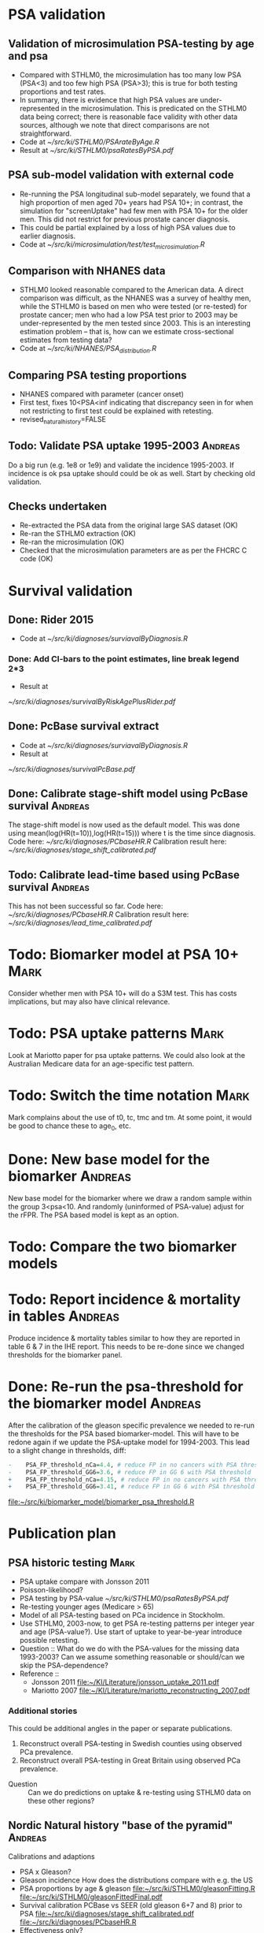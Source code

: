 #+TAGS: Mark Andreas
#+TODO: Todo: Ongoing: | Done:
* PSA validation
** Validation of microsimulation PSA-testing by age and psa
 + Compared with STHLM0, the microsimulation has too many low PSA (PSA<3) and too few high
   PSA (PSA>3); this is true for both testing proportions
   and test rates.
 + In summary, there is evidence that high PSA values are
   under-represented in the microsimulation. This is predicated on the
   STHLM0 data being correct; there is reasonable face validity with
   other data sources, although we note that direct comparisons are
   not straightforward.
 + Code at [[~/src/ki/STHLM0/PSArateByAge.R][~/src/ki/STHLM0/PSArateByAge.R]]
 + Result at
   [[~/src/ki/STHLM0/psaRatesByPSA.pdf]]

** PSA sub-model validation with external code
 + Re-running the PSA longitudinal sub-model separately, we found that
   a high proportion of men aged 70+ years had PSA 10+; in contrast,
   the simulation for "screenUptake" had few men with PSA 10+ for the
   older men. This did not restrict for previous prostate cancer diagnosis.
 + This could be partial explained by a loss of high PSA
   values due to earlier diagnosis.
 + Code at [[~/src/ki/microsimulation/test/test_microsimulation.R][~/src/ki/microsimulation/test/test_microsimulation.R]]
** Comparison with NHANES data
 + STHLM0 looked reasonable compared to the American data. A direct
   comparison was difficult, as the NHANES was a survey of healthy
   men, while the STHLM0 is based on men who were tested (or
   re-tested) for prostate cancer; men who had a low PSA test prior to
   2003 may be under-represented by the men tested since 2003. This is
   an interesting estimation problem -- that is, how can we estimate
   cross-sectional estimates from testing data?
 + Code at [[~/src/ki/NHANES/PSA_distribution.R][~/src/ki/NHANES/PSA_distribution.R]]
**  Comparing PSA testing proportions
 + NHANES compared with parameter (cancer onset)
 + First test, fixes 10<PSA<inf indicating that discrepancy seen in
   for when not restricting to first test could be explained with retesting.
 + revised_natural_history=FALSE
** Todo: Validate PSA uptake 1995-2003 				    :Andreas:
Do a big run (e.g. 1e8 or 1e9) and validate the incidence
1995-2003. If incidence is ok psa uptake should could be ok as
well. Start by checking old validation.
** Checks undertaken
 + Re-extracted the PSA data from the original large
   SAS dataset (OK)
 + Re-ran the STHLM0 extraction (OK)
 + Re-ran the microsimulation (OK)
 + Checked that the microsimulation parameters are as per the FHCRC C
   code (OK)
* Survival validation
** Done: Rider 2015
 + Code at [[~/src/ki/diagnoses/surviavalByDiagnosis.R][~/src/ki/diagnoses/surviavalByDiagnosis.R]]
*** Done: Add CI-bars to the point estimates, line break legend 2*3
 + Result at
 [[~/src/ki/diagnoses/survivalByRiskAgePlusRider.pdf]]
** Done: PcBase survival extract
 + Code at [[~/src/ki/diagnoses/surviavalByDiagnosis.R][~/src/ki/diagnoses/surviavalByDiagnosis.R]]
 + Result at
 [[~/src/ki/diagnoses/survivalPcBase.pdf]]
** Done: Calibrate stage-shift model using PcBase survival	    :Andreas:
   The stage-shift model is now used as the default model. This was
   done using mean(log(HR(t=10)),log(HR(t=15))) where t is the time
   since diagnosis. Code here: [[~/src/ki/diagnoses/PCbaseHR.R]]
   Calibration result here:
   [[~/src/ki/diagnoses/stage_shift_calibrated.pdf]]
** Todo: Calibrate lead-time based using PcBase survival		    :Andreas:
   This has not been successful so far.  Code here:
   [[~/src/ki/diagnoses/PCbaseHR.R]] Calibration result here:
   [[~/src/ki/diagnoses/lead_time_calibrated.pdf]]
* Todo: Biomarker model at PSA 10+				       :Mark:
  Consider whether men with PSA 10+ will do a S3M test. This has costs
  implications, but may also have clinical relevance.
* Todo: PSA uptake patterns					       :Mark:
  Look at Mariotto paper for psa uptake patterns. We could also look
  at the Australian Medicare data for an age-specific test pattern.
* Todo: Switch the time notation					       :Mark:
  Mark complains about the use of t0, tc, tmc and tm. At some point,
  it would be good to chance these to age_0, etc.
* Done: New base model for the biomarker			    :Andreas:
  New base model for the biomarker where we draw a random sample
  within the group 3<psa<10. And randomly (uninformed of PSA-value)
  adjust for the rFPR. The PSA based model is kept as an option.
* Todo: Compare the two biomarker models
* Todo: Report incidence & mortality in tables		    :Andreas:
  Produce incidence & mortality tables similar to how they are
  reported in table 6 & 7 in the IHE report. This needs to be re-done
  since we changed thresholds for the biomarker panel.
* Done: Re-run the psa-threshold for the biomarker model 	    :Andreas:
  After the calibration of the gleason specific prevalence we needed
  to re-run the thresholds for the PSA based biomarker-model. This
  will have to be redone again if we update the PSA-uptake model for
  1994-2003.  This lead to a slight change in thresholds, diff:
  #+BEGIN_SRC R :exports code :eval no
    -    PSA_FP_threshold_nCa=4.4, # reduce FP in no cancers with PSA threshold
    -    PSA_FP_threshold_GG6=3.6, # reduce FP in GG 6 with PSA threshold
    +    PSA_FP_threshold_nCa=4.15, # reduce FP in no cancers with PSA threshold
    +    PSA_FP_threshold_GG6=3.41, # reduce FP in GG 6 with PSA threshold
  #+END_SRC
  [[file:~/src/ki/biomarker_model/biomarker_psa_threshold.R]]
* Publication plan
** PSA historic testing                                               :Mark:
+ PSA uptake compare with Jonsson 2011
+ Poisson-likelihood?
+ PSA testing by PSA-value
     [[~/src/ki/STHLM0/psaRatesByPSA.pdf]]
+ Re-testing younger ages (Medicare > 65)
+ Model of all PSA-testing based on PCa incidence in Stockholm.
+ Use STHLM0, 2003-now, to get PSA re-testing patterns per integer
  year and age (PSA-value?). Use start of uptake to year-be-year
  introduce possible retesting.
+ Question :: What do we do with the PSA-values for the missing data
     1993-2003? Can we assume something reasonable or should/can we
     skip the PSA-dependence?
+ Reference ::
  + Jonsson 2011
    [[file:~/KI/Literature/jonsson_uptake_2011.pdf]]
  + Mariotto 2007
    [[file:~/KI/Literature/mariotto_reconstructing_2007.pdf]]
*** Additional stories
This could be additional angles in the paper or separate publications.
1) Reconstruct overall PSA-testing in Swedish counties using observed
   PCa prevalence.
2) Reconstruct overall PSA-testing in Great Britain using observed
   PCa prevalence.
+ Question :: Can we do predictions on uptake & re-testing using
     STHLM0 data on these other regions?
** Nordic Natural history "base of the pyramid"                    :Andreas:
   Calibrations and adaptions
   + PSA x Gleason?
   + Gleason incidence
     How does the distributions compare with e.g. the US
   + PSA proportions by age & gleason
     [[file:~/src/ki/STHLM0/gleasonFitting.R]]
     [[file:~/src/ki/STHLM0/gleasonFittedFinal.pdf]]
   + Survival calibration
     PCBase vs SEER (old gleason 6+7 and 8) prior to PSA
     [[file:~/src/ki/diagnoses/stage_shift_calibrated.pdf]]
     [[file:~/src/ki/diagnoses/PCbaseHR.R]]
   + Effectiveness only?
     - Tx by Gleason & age - Mark
     - PSA uptake
     - Pop
     - Mortality other causes
     - Re-testing
   + Issues :: incidence by gleason
   + Story :: Region specific incidence (e.g. US vs Sweden)
     - why is Nordic so different?
     - Is this due to good data?
   + Reference :: Mariotto 2007
	[[file:~/KI/Literature/mariotto_reconstructing_2007.pdf]]
   + Heat map
   + Compare with US parameters??
** Organised vs opportunistic
   MISCAN ERSPC
   CEA
** S3M "Polish Vodka"
   + $H_0:S3M vs PSA
   + effectiveness
   + costs
   + with baseline scenario
     - Simplified "current" *Mark?*
   Baseline STHLM3 CEA ICERs! Uncertainties. Is it obvious that S3M
   is effective?
   + Is S3M "PSA-like"
   + Sensitivity analysis for S3M long-term effectiveness.
   + Comparison with evaluation of PHI & 4K?
** Misc
   STHLM3 lower PSA + S3M?
   + How was the threshold determined?
